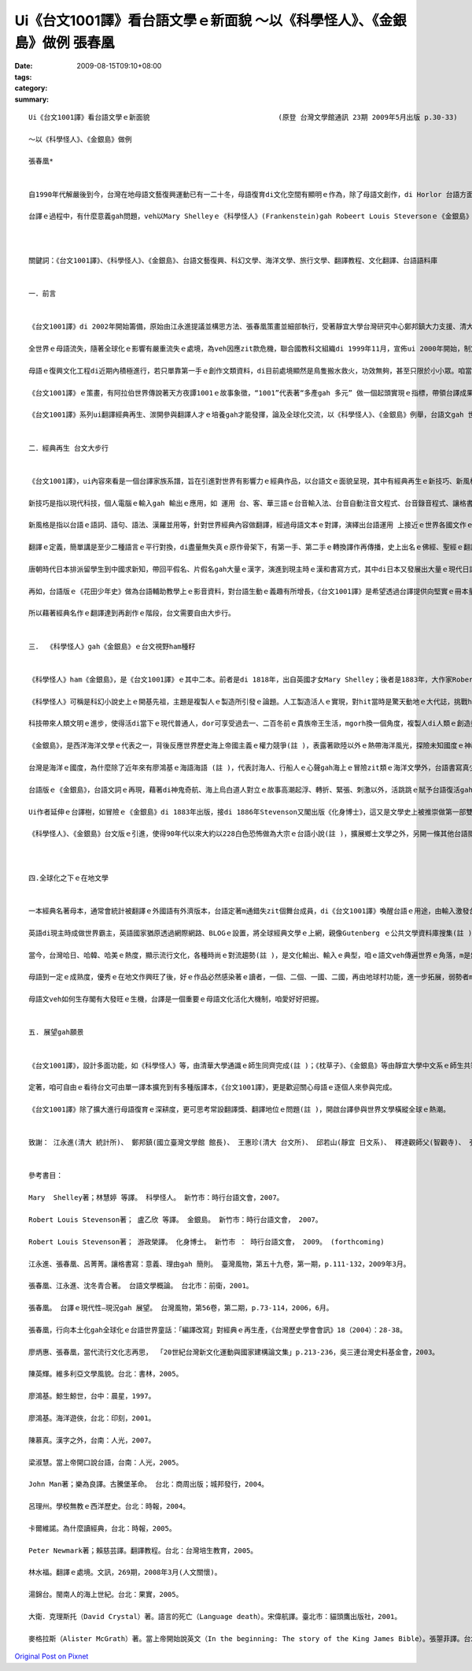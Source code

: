 Ui《台文1001譯》看台語文學ｅ新面貌 ～以《科學怪人》、《金銀島》做例   張春凰
#############################################################################################################

:date: 2009-08-15T09:10+08:00
:tags: 
:category: 
:summary: 


:: 

  Ui《台文1001譯》看台語文學ｅ新面貌                               (原登 台灣文學館通訊 23期 2009年5月出版 p.30-33)

  ～以《科學怪人》、《金銀島》做例

  張春凰*


  自1990年代解嚴後到今，台灣在地母語文藝復興運動已有一二十冬，母語復育di文化空間有顯明ｅ作為，除了母語文創作，di Horlor 台語方面，台譯作品ma deh平行擴展，其中繼承2003年推出ｅ《台語世界童話360》套冊ｅ編譯(註 )，有系統聲勢完成以後，再以世界經典文學做底ｅ《台文1001譯》做範例，策畫形成學前、小學、中學、大學到成人閱讀資料ｅ連續大河計劃，到目前，已經有一點仔基礎a。翻譯gah創作仝款重要(註 )，當外國文本以台語表達ｅ時陣，咱代先會du著ｅ是組成文章新生詞類、語詞、語法、句法ｅ比對gah挪用，再進一步消化文本ｅ內容，其中ui情節、人性ｅ描繪到論點，關係著經典文作ｅ特色，di經典ｅ代表性當中，咱看會著他者(others)ｅ文化、歷史人文背景ｅ綜合體，經過台譯zit關，所形成ｅ文化翻譯ｅ引進gah融合，來看台語文學ｅ新面貌，是《台文1001譯》想veh探索ｅ一項文化策畫。

  台譯ｅ過程中，有什麼意義gah問題，veh以Mary Shelleyｅ《科學怪人》(Frankenstein)gah Robeert Louis Steversonｅ《金銀島》(Treasure Island)做例，為生長中ｅ母語文看顧著zit個台譯ｅ新興領域，除了栽培新生代 同時ma veh邀請各位先進edang做伙來起造《台文1001譯》ｅ文化工程，ga台文注入一港新氣勢。



  關鍵詞：《台文1001譯》、《科學怪人》、《金銀島》、台語文藝復興、科幻文學、海洋文學、旅行文學、翻譯教程、文化翻譯、台語語料庫


  一．前言


  《台文1001譯》di 2002年開始籌備，原始由江永進提議並構思方法、張春凰策畫並細部執行，受著靜宜大學台灣研究中心鄭邦鎮大力支援、清大通識沈宗瑞支持(註 )。經過四冬ｅ運作，di 2006到2007年陸續推出出版《小王子》、《枕草子》、《科學怪人》、《金銀島》、《Tomｅ歷險記》等世界經典台譯本，到2009年準備進行中veh出版ｅ冊依初期排序已近百，其中包括《菩薩ｅ故事》系列(註 )、 以及Doyle，Arthur Conan，Sirｅ《Sherlock Holmes全集系列》以外(註 )，遠程計劃閣di 增長當中。

  全世界ｅ母語流失，隨著全球化ｅ影響有嚴重流失ｅ處境，為veh因應zit款危機，聯合國教科文組織di 1999年11月，宣佈ui 2000年開始，制定每冬ｅ2月21 日是國際母語日，用意在保存各族語ｅ文化基因。台語ｅ人口數大約di四千九百萬(註  )，可是並無親像紐西蘭ｅMaori[毛利]、南非ｅZolu[祖魯語]，dor成做官方語言ｅ地位(註 )。

  母語ｅ復興文化工程di近期內積極進行，若只單靠第一手ｅ創作文類資料，di目前處境顯然是鳥隻搬水救火，功效無夠，甚至只限於小小眾。咱當急事務是觀察什麼是經常需要，比如dor di咱日常當中ｅ外國電影gah電視節目ｅ字幕、用品ｅ民生說明書等等接觸，使得翻譯ｅ動作注入di現代人普羅大眾ｅ手中，閣卡免講是書面或多媒體ｅ新出版品或即時知識新聞ｅ傳播。

  《台文1001譯》ｅ策畫，有阿拉伯世界傳說著天方夜譚1001ｅ故事象徵，“1001”代表著“多產gah 多元” 做一個起頭實現ｅ指標，帶領台譯成果，做為厚植台語文大翻譯土壤，發揮台灣內建多語多元文化(註 )，台文veh自由大步行ｅ氣度，有zit個經驗，期待可為其他族群同齊愛惜家己母語ｅ參考。

  《台文1001譯》系列ui翻譯經典再生、湠開參與翻譯人才ｅ培養gah才能發揮，論及全球化交流，以《科學怪人》、《金銀島》例舉，台語文gah 世界接合gah同步，如美國總統Barack Obamaｅ演說(註 )，亦可ho台語人有仝款機會可聽有gah讀有ｅ即時資訊來分享。


  二．經典再生 台文大步行


  《台文1001譯》，ui內容來看是一個台譯家族系譜，旨在引進對世界有影響力ｅ經典作品，以台語文ｅ面貌呈現，其中有經典再生ｅ新技巧、新風格。

  新技巧是指以現代科技，個人電腦ｅ輸入gah 輸出ｅ應用，如 運用 台、客、華三語ｅ台音輸入法、台音自動注音文程式、台音錄音程式、讓格書寫(註  )、 words排版功能等， 以上省錢、省力ｅ成本效益，突破弱勢語言ｅ資源限制gah 困境，得以促成母語文豐美ｅ底蒂。

  新風格是指以台語ｅ語詞、語句、語法、漢羅並用等，針對世界經典內容做翻譯，經過母語文本ｅ對譯，演繹出台語運用 上接近ｅ世界各國文作ｅ精髓，使得創新當中 ho台語ｅ元素再現世人面前，如 豐富ｅ、細膩ｅ台語手動作(註 )、 台語ｅ構詞(註  )、外來語 (註 )ｅ交織展現。

  翻譯ｅ定義，簡單講是至少二種語言ｅ平行對換，di盡量無失真ｅ原作骨架下，有第一手、第二手ｅ轉換譯作再傳播，史上出名ｅ佛經、聖經ｅ翻譯活動，遍及ｅ語文gah地區，久遠深廣。佛經對漢語文化ｅ衝擊(註 )直接、間接影響著台語ｅ使用，台語聖經可講是近代對台語文獻上直接ｅ寶典(註 )。

  唐朝時代日本排派留學生到中國求新知，帶回平假名、片假名gah大量ｅ漢字，演進到現主時ｅ漢和書寫方式，其中di日本又發展出大量ｅ現代日語漢字詞，如物理、統計、銀行等又引入華語系統，台灣經歷日據時代，台語文受日語、文化ｅ影響，如 郵便、宅急便、ki-mo-zi spring giang (註 )，是免講dor明ｅ文化移植、交流、引進ｅ代誌。

  再如，台語版ｅ《花田少年史》做為台語輔助教學上ｅ影音資料，對台語生動ｅ義趣有所增長，《台文1001譯》是希望透過台譯提供向堅實ｅ冊本量展開，使得di台語使用環境ｅ需求上，有親像《花田少年史》ｅ效果，di“聽”以外，應有台文字幕。具備書寫書面文，是兼顧弱勢語言達到普及gah深化效應。

  所以藉著經典名作ｅ翻譯達到再創作ｅ階段，台文需要自由大步行。


  三． 《科學怪人》gah《金銀島》ｅ台文視野ham種籽


  《科學怪人》ham《金銀島》，是《台文1001譯》ｅ其中二本。前者是di 1818年，出自英國才女Mary Shelley；後者是1883年，大作家Robert Louis Stevensonｅ成名作。Zit二本冊，到現主時，閣deh 影響全球ｅ世典文作，除了文學、歌唱，電影、電視節目直接運用、間接延伸di銀幕上，時行ve退。(註 )。

  《科學怪人》可稱是科幻小說史上ｅ開基先祖，主題是複製人ｅ製造所引發ｅ論題。人工製造活人ｅ實現，對hit當時是驚天動地ｅ大代誌，挑戰hit當時上帝gah社會宗教習俗，反映著Darwin家族對科學ｅ求真理論gah英國理性時代ｅ來臨，除了文學所具備ｅ人性描繪，其中對恐怖、驚惶、奇妙、壓抑、神祕ｅ心理矛盾書寫，述及女性地位、亦有Alps山區鄰近瑞士山湖gah極地ｅ風景，可講是集科幻想像、懷疑主義、解放傳統、經離教條、科學實驗、驚悚小說、心理透析、兩性關係、旅遊文學等di小說一身。

  科技帶來人類文明ｅ進步，使得活di當下ｅ現代普通人，dor可享受過去一、二百冬前ｅ貴族帝王生活，mgorh換一個角度，複製人di人類ｅ創造控制、科學倫理、能力極限頂面，為世界帶來什麼款ｅ正、負ｅ意象？人類是m是違反自然ｅ生態平衡？野心者是m是誤用來毀滅世界？醫療是m是變成販賣器官ｅ圖利廠？zia-ｅ題目，是m是di弱勢語言dor可做自閉di當今社會潮流之外ｅ藉口，然後di hia自悲自嘆？

  《金銀島》，是西洋海洋文學ｅ代表之一，背後反應世界歷史海上帝國主義ｅ權力競爭(註 )，表露著歐陸以外ｅ熱帶海洋風光，探險未知國度ｅ神祕民俗風情，同時，尋金之熱被轉化做幸福、富裕ｅ理想追求gah冒險精神，塑造一個少年主角 – Jim，英勇、巧智、熱情，巧妙ｅ為青少年文學 開啟勇士無畏驚ｅ人生奮鬥目標。

  台灣是海洋ｅ國度，為什麼除了近年來有廖鴻基ｅ海語海語 (註 )，代表討海人、行船人ｅ心聲gah海上ｅ冒險zit類ｅ海洋文學外，台語書寫真少見著親像Iliad[伊里亞德]、Moby-Dick[白鯨記]、老人gah海等名聲四海ｅ作品。發覺海洋ｅ祕密、開啟海洋資源gah保育，海洋民族ｅ台灣人無需要知影嗎？台譯《金銀島》除了小說本身ｅ故事架構示範，ma期望喚起di咱身邊ｅ海洋氣味，意識著土地gah生活、生活gah文化ｅ合密。同時，咱ui《金銀島》ｅ台譯本來看，可思考明朝鄭和下西洋，閩南人造船，因為無充分ｅ書寫系統來宣揚閩南人一段牽成歷史上ｅ壯舉，是可惜ｅ代誌(註 )。

  台語版ｅ《金銀島》，台語文詞ｅ再現，藉著di神鬼奇航、海上烏白道人對立ｅ故事高潮起浮、轉折、緊張、刺激以外，活跳跳ｅ賦予台語復活gah新生詞類ｅ生命，dor以第一章例舉一寡：第一頁ｅ一首老船歌，dor ga台語豐富ｅ語調、變調、音樂性盡情表達出來；其中ｅ台語慣用特別構詞：ABB—粗bebe、AAB—hu-hu叫、AABB—行行seh-seh、ABAC—晃來晃去等ｅ生動展現；全文內底ｅ外來語有diam-a-ga/打馬膠路、布丁、白蘭地、vat-gu(退後)等ｅ引入；gah航海相關ｅ常用語詞：船長、大副、船工、水手、行船人、舵手、船埕/甲板、船艙、船舷、船桅仔、望遠鏡/千里鏡、航海圖、海港、港口、碼頭等活化di文段中；手ｅ動作：guann酒、qiu轉來、denn anan、拗ho斷、sa枴仔 、掠diaudiau、qim著我ｅ手等，表示著手ｅ細膩動態，精密ｅ意味gah辨別智覺。親像按呢ｅ節奏，將台文語言ｅ特色重新鋪排出故事ｅ生動張力，zit類ｅ例 不勝其數，復活di台語文當中。

  Ui作者延伸ｅ台譯樹，如冒險ｅ《金銀島》di 1883年出版，接di 1886年Stevenson又閣出版《化身博士》，這又是文學史上被推崇做第一部雙重性格ｅ小說，其中化身博士ｅ變身，加加減減有受著《科學怪人》ｅ影響。Ui多元文體、包羅萬象ｅ內容延伸ｅ台譯家族系譜，旨在擴大閱讀群眾。更何況當今ｅ科幻電影，如《星際大戰》ｅ複制人篇，講祖出《科學怪人》ｅ身影，並無過份。

  《科學怪人》、《金銀島》台文版ｅ引進，使得90年代以來大約以228白色恐怖做為大宗ｅ台語小說(註 )，擴展鄉土文學之外，另開一條其他台語閱讀人口ｅ通路，讀者可由zit款文類得著另類興味，認識台語edang承載各文類ｅ書寫功能。



  四.全球化之下ｅ在地文學


  一本經典名著母本，通常會統計被翻譯ｅ外國語有外濟版本，台語定著m通錯失zit個舞台成員，di《台文1001譯》喚醒台語ｅ用途，由輸入激發台語ｅ不足，開展多元、多樣文類、擴大資料量、厚植台文土壤，zia-ｅ諸多質素，豐美著在地文學ｅ現代性(註 )。

  英語di現主時成做世界霸主，英語國家猶原透過網際網路、BLOGｅ設置，將全球經典文學ｅ上網，親像Gutenberg ｅ公共文學資料庫搜集(註 )，已經為世界ｅ文學國際村設立一個資料共享ｅ形態，英語為國際語言之下，有伊ｅ方便性，di 英語有單一強勢ｅ傾向下，各國、各地ｅ語言ma需要重視，親像Wekipedia維基大百科ｅ多語轉換選擇，是兼顧世界語言文化平行發展ｅ一個平台。台譯文獻，亦可參考zit類ｅ做法，為弱勢語言保持生長ｅ機制。

  當今，台灣哈日、哈韓、哈美ｅ熱度，顯示流行文化，各種時尚ｅ對流趨勢(註 )，是文化輸出、輸入ｅ典型，咱ｅ語文veh傳遍世界ｅ角落，m是無機會，問題在di咱有什麼。《台文1001譯》，di跨國文化ｅ熱潮當中，應當無數不止去吸收、消化再產出，按呢對母語質量ｅ提升，必有一定ｅ效果，問題是咱有什麼生存ｅ方法。

  母語到一定ｅ成熟度，優秀ｅ在地文作興旺了後，好ｅ作品必然感染著ｅ讀者，一個、二個、一國、二國，再由地球村功能，進一步拓展，弱勢者m免過頭悲觀，顛倒是di國際化ｅ趨勢下，在地文學有真大ｅ向度，只是咱愛先有好ｅ內容。

  母語文veh如何生存閣有大發旺ｅ生機，台譯是一個重要ｅ母語文化活化大機制，咱愛好好把握。


  五. 展望gah願景


  《台文1001譯》，設計多面功能，如《科學怪人》等，由清華大學通識ｅ師生同齊完成(註 )；《枕草子》、《金銀島》等由靜宜大學中文系ｅ師生共筆(註 )，一律以原文做底，由張春凰、邱玉山、王惠珍老師監製，這用以培養台文人才庫ｅ方針，以及翻譯教程所涉及ｅ相關面向，如，語詞gah文字方式ｅ參考gah 設定基礎，內容所包括ｅ文化風俗、文藝技巧ｅ引入，多語比較、分析、常用字計量等 大量語料庫ｅ累積，建立gah吸收新文字ham文體方式ｅ趨向以及義趣。

  定著，咱可自由ｅ看待台文可由單一譯本擴充到有多種版譯本，《台文1001譯》，更是歡迎關心母語ｅ逐個人來參與完成。

  《台文1001譯》除了擴大進行母語復育ｅ深耕度，更可思考常設翻譯獎、翻譯地位ｅ問題(註 )，開啟台譯參與世界文學橫縱全球ｅ熱潮。


  致謝： 江永進(清大 統計所)、 鄭邦鎮(國立臺灣文學館 館長)、 王惠珍(清大 台文所)、 邱若山(靜宜 日文系)、 釋達觀師父(智觀寺)、 張圓通(高苑 美工)、 尤美琪(台大 社會所)、 游政榮(台南大學 文化所)、 劉麗錫(家庭主婦)、 楊錦堂(時行臺灣文主編)、 陳慕真(臺灣文學館 通訊編輯)


  參考書目：

  Mary  Shelley著；林慧婷 等譯。 科學怪人。 新竹市：時行台語文會，2007。

  Robert Louis Stevenson著； 盧乙欣 等譯。 金銀島。 新竹市：時行台語文會， 2007。

  Robert Louis Stevenson著； 游政榮譯。 化身博士。 新竹市 ： 時行台語文會， 2009。 (forthcoming)

  江永進、張春凰、呂菁菁。讓格書寫：意義、理由gah 簡則。 臺灣風物，第五十九卷，第一期，p.111-132，2009年3月。

  張春凰、江永進、沈冬青合著。 台語文學概論。 台北市：前衛，2001。

  張春凰。 台譯ｅ現代性—現況gah 展望。 台灣風物，第56卷，第二期，p.73-114，2006，6月。

  張春凰，行向本土化gah全球化ｅ台語世界童話：「編譯改寫」對經典ｅ再生產，《台灣歷史學會會訊》18（2004）：28-38。

  廖炳惠、張春凰，當代流行文化志再思， 「20世紀台灣新文化運動與國家建構論文集」p.213-236，吳三連台灣史料基金會，2003。

  陳英輝。維多利亞文學風貌。台北：書林，2005。

  廖鴻基。鯨生鯨世，台中：晨星，1997。

  廖鴻基。海洋遊俠，台北：印刻，2001。

  陳慕真。漢字之外，台南：人光，2007。

  梁淑慧。當上帝開口說台語，台南：人光，2005。

  John Man著；樂為良譯。古騰堡革命。 台北：商周出版；城邦發行，2004。

  呂理州。學校無教ｅ西洋歷史。台北：時報，2004。

  卡爾維諾。為什麼讀經典，台北：時報，2005。

  Peter Newmark著；賴慈芸譯。翻譯教程。台北：台灣培生教育，2005。

  林水福。翻譯ｅ處境。文訊，269期，2008年3月(人文關懷)。

  湯錦台。閩南人的海上世紀。台北：果實，2005。

  大衛．克理斯托（David Crystal）著。語言的死亡（Language death）。宋偉航譯。臺北市：貓頭鷹出版社，2001。

  麥格拉斯（Alister McGrath）著。當上帝開始說英文（In the beginning: The story of the King James Bible）。張曌菲譯。台北：新新聞文化，2002。




`Original Post on Pixnet <http://daiqi007.pixnet.net/blog/post/29027565>`_